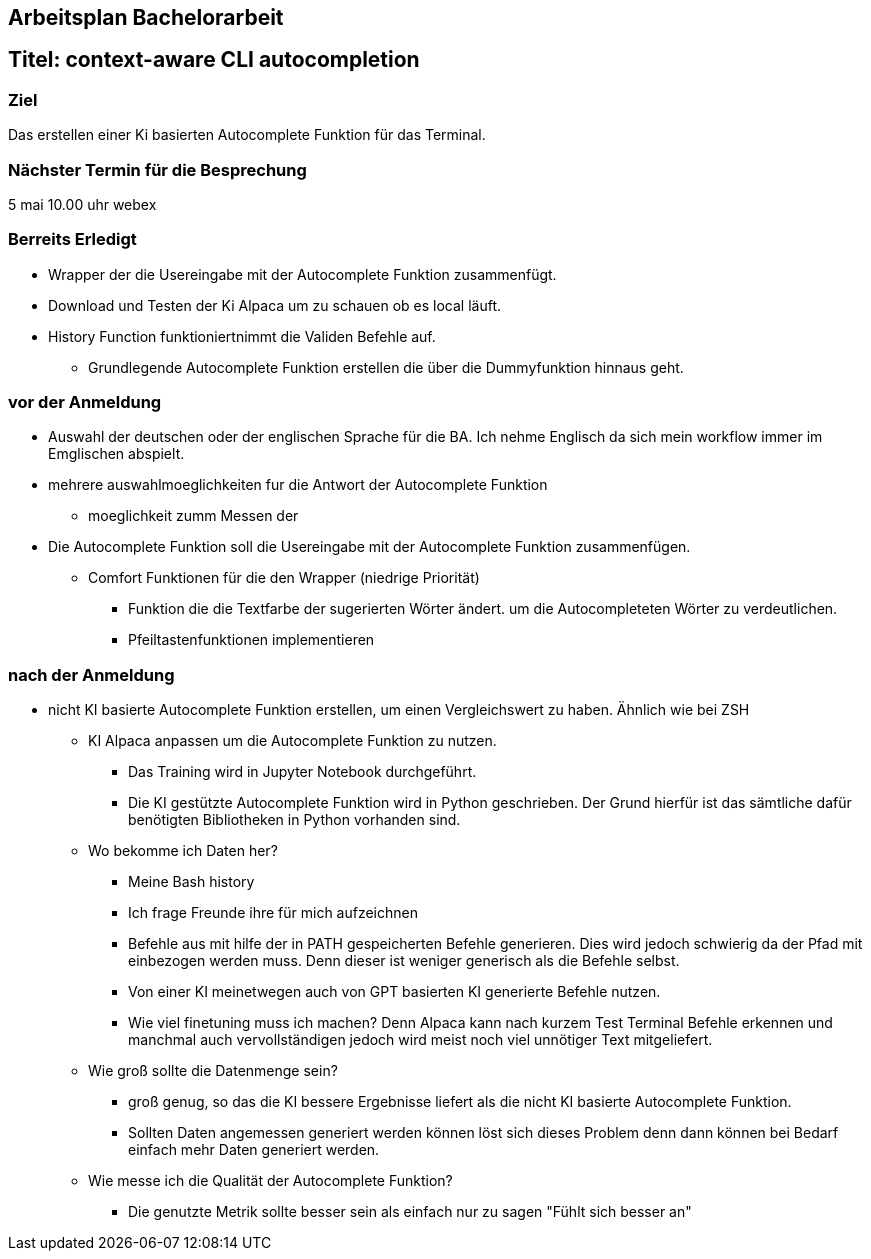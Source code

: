 ## Arbeitsplan Bachelorarbeit


## Titel: context-aware CLI autocompletion

### Ziel
Das erstellen einer Ki basierten Autocomplete Funktion für das Terminal.

### Nächster Termin für die Besprechung
5 mai 10.00 uhr webex

### Berreits Erledigt

* Wrapper der die Usereingabe mit der Autocomplete Funktion zusammenfügt.

* Download und Testen der Ki Alpaca um zu schauen ob es local läuft.

* History Function funktioniertnimmt die Validen Befehle auf. 

*** Grundlegende Autocomplete Funktion erstellen die über die Dummyfunktion hinnaus geht.

### vor der Anmeldung

* Auswahl der deutschen oder der englischen Sprache für die BA.
    Ich nehme Englisch da sich mein workflow immer im Emglischen abspielt.

* mehrere auswahlmoeglichkeiten fur die Antwort der  Autocomplete Funktion

*** moeglichkeit zumm Messen der

* Die Autocomplete Funktion soll die Usereingabe mit der Autocomplete Funktion zusammenfügen.
** Comfort Funktionen für die den Wrapper (niedrige Priorität)

*** Funktion die die Textfarbe der sugerierten Wörter ändert. um die Autocompleteten Wörter zu verdeutlichen.

*** Pfeiltastenfunktionen implementieren

### nach der Anmeldung

- nicht KI basierte Autocomplete Funktion erstellen, um einen Vergleichswert zu haben.
Ähnlich wie bei ZSH

* KI Alpaca anpassen um die Autocomplete Funktion zu nutzen.

** Das Training wird in Jupyter Notebook durchgeführt.

** Die KI gestützte Autocomplete Funktion wird in Python geschrieben. Der Grund hierfür ist das sämtliche dafür benötigten Bibliotheken in Python vorhanden sind.


* Wo bekomme ich Daten her?
** Meine Bash history

** Ich frage Freunde ihre für mich aufzeichnen

** Befehle aus mit hilfe der in PATH gespeicherten Befehle generieren. Dies wird jedoch schwierig da der Pfad mit einbezogen werden muss. Denn dieser ist weniger generisch als die Befehle selbst.

** Von einer KI meinetwegen auch von GPT basierten KI generierte Befehle nutzen.


** Wie viel finetuning muss ich machen? Denn Alpaca kann nach kurzem Test Terminal Befehle  erkennen und manchmal auch vervollständigen jedoch wird meist noch viel unnötiger Text mitgeliefert.

* Wie groß sollte die Datenmenge sein?

** groß genug, so das die KI bessere Ergebnisse liefert als die nicht KI basierte Autocomplete Funktion. 

** Sollten Daten angemessen generiert werden können löst sich dieses Problem denn dann können bei Bedarf einfach mehr Daten generiert werden.

* Wie messe ich die Qualität der Autocomplete Funktion?

** Die genutzte Metrik sollte besser sein als einfach nur zu sagen "Fühlt sich besser an"

